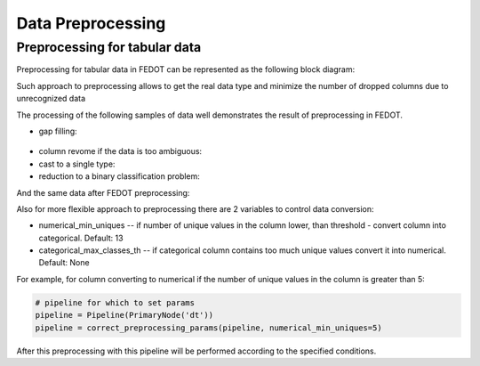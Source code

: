 Data Preprocessing
========

Preprocessing for tabular data
--------

Preprocessing for tabular data in FEDOT can be represented as the following block diagram:

|Block diagram|

Such approach to preprocessing allows to get the real data type
and minimize the number of dropped columns due to unrecognized data

The processing of the following samples of data well demonstrates the result of preprocessing in FEDOT.

- gap filling:
 .. centered::|gap filling|

- column revome if the data is too ambiguous:

- cast to a single type:

- reduction to a binary classification problem:

And the same data after FEDOT preprocessing:


Also for more flexible approach to preprocessing there are 2 variables to control data conversion:

- numerical_min_uniques -- if number of unique values in the column lower, than threshold - convert column into categorical. Default: 13
- categorical_max_classes_th -- if categorical column contains too much unique values convert it into numerical. Default: None

For example, for column converting to numerical if the number of unique values in the column is greater than 5:

.. code:: python

    # pipeline for which to set params
    pipeline = Pipeline(PrimaryNode('dt'))
    pipeline = correct_preprocessing_params(pipeline, numerical_min_uniques=5)

After this preprocessing with this pipeline will be performed according to the specified conditions.


.. |gap filling| image:: img_utilities/gap-filling.png

.. |Block diagram| image:: img_utilities/fedot_preprocessing_tabular.png
